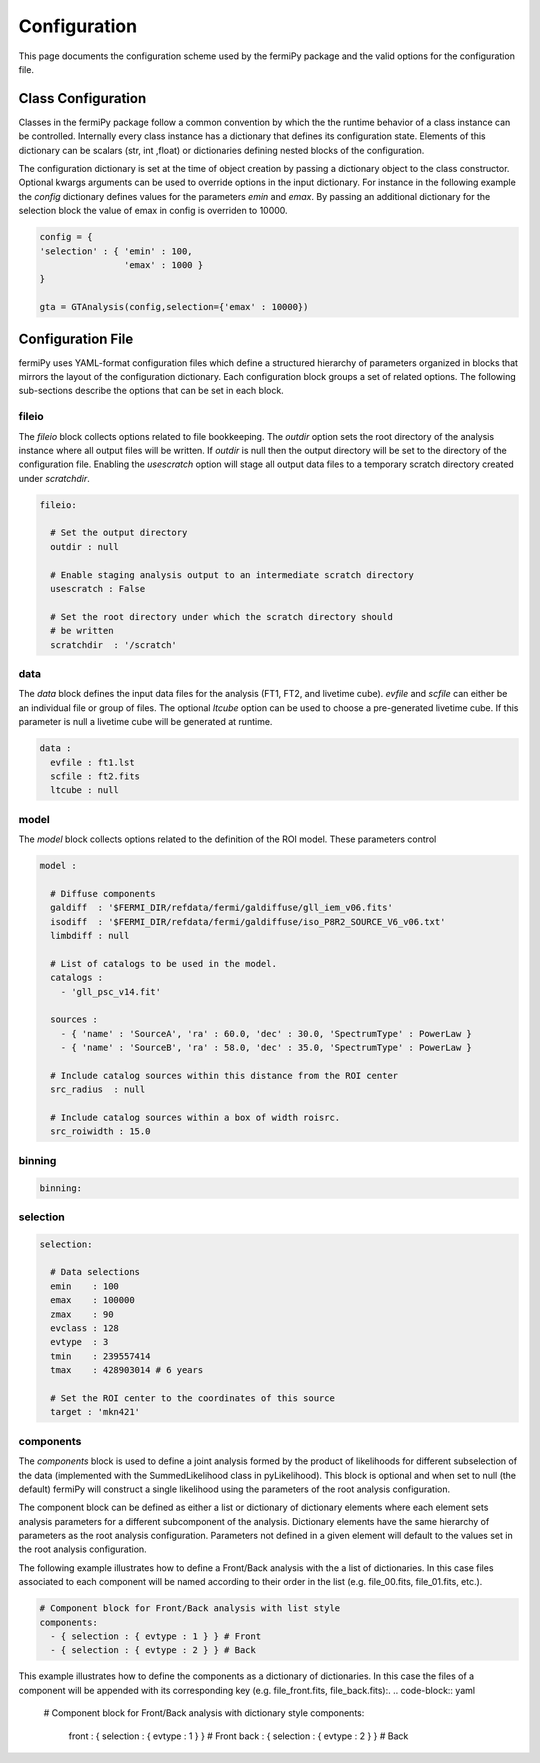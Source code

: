 .. _config:

Configuration
=============

This page documents the configuration scheme used by the fermiPy
package and the valid options for the configuration file.

.. The fermiPy package is controlled through a yaml-format
.. configuration file.

##################################
Class Configuration
##################################

Classes in the fermiPy package follow a common convention by which the
the runtime behavior of a class instance can be controlled.
Internally every class instance has a dictionary that defines its
configuration state.  Elements of this dictionary can be scalars (str,
int ,float) or dictionaries defining nested blocks of the
configuration.

The configuration dictionary is set at the time of object creation by
passing a dictionary object to the class constructor.  Optional kwargs
arguments can be used to override options in the input dictionary.
For instance in the following example the *config* dictionary defines
values for the parameters *emin* and *emax*.  By passing an additional
dictionary for the selection block the value of emax in config is
overriden to 10000.

.. code-block:: python
   
   config = { 
   'selection' : { 'emin' : 100, 
                   'emax' : 1000 }   
   }

   gta = GTAnalysis(config,selection={'emax' : 10000})
   

##################################
Configuration File
##################################

fermiPy uses YAML-format configuration files which define a structured
hierarchy of parameters organized in blocks that mirrors the layout of
the configuration dictionary.  Each configuration block groups a set
of related options.  The following sub-sections describe the options
that can be set in each block.

fileio
------

The *fileio* block collects options related to file bookkeeping.  The
*outdir* option sets the root directory of the analysis instance where
all output files will be written.  If *outdir* is null then the output
directory will be set to the directory of the configuration file.
Enabling the *usescratch* option will stage all output data files to
a temporary scratch directory created under *scratchdir*.

.. code-block:: yaml

   fileio:

     # Set the output directory
     outdir : null

     # Enable staging analysis output to an intermediate scratch directory
     usescratch : False

     # Set the root directory under which the scratch directory should
     # be written
     scratchdir  : '/scratch'

data
----

The *data* block defines the input data files for the analysis (FT1,
FT2, and livetime cube).  *evfile* and *scfile* can either be an
individual file or group of files.  The optional *ltcube* option can
be used to choose a pre-generated livetime cube.  If this parameter is
null a livetime cube will be generated at runtime.

.. code-block:: yaml

   data :
     evfile : ft1.lst
     scfile : ft2.fits 
     ltcube : null

model
-----
The *model* block collects options related to the definition of the
ROI model.  These parameters control 

.. code-block:: yaml

   model :
   
     # Diffuse components
     galdiff  : '$FERMI_DIR/refdata/fermi/galdiffuse/gll_iem_v06.fits'
     isodiff  : '$FERMI_DIR/refdata/fermi/galdiffuse/iso_P8R2_SOURCE_V6_v06.txt'
     limbdiff : null

     # List of catalogs to be used in the model.
     catalogs : 
       - 'gll_psc_v14.fit'

     sources :
       - { 'name' : 'SourceA', 'ra' : 60.0, 'dec' : 30.0, 'SpectrumType' : PowerLaw }
       - { 'name' : 'SourceB', 'ra' : 58.0, 'dec' : 35.0, 'SpectrumType' : PowerLaw }

     # Include catalog sources within this distance from the ROI center
     src_radius  : null

     # Include catalog sources within a box of width roisrc.
     src_roiwidth : 15.0



binning
-------

.. code-block:: yaml

   binning:


selection
---------

.. code-block:: yaml

   selection:

     # Data selections
     emin    : 100
     emax    : 100000
     zmax    : 90
     evclass : 128
     evtype  : 3
     tmin    : 239557414
     tmax    : 428903014 # 6 years

     # Set the ROI center to the coordinates of this source
     target : 'mkn421'

components
----------

The *components* block is used to define a joint analysis formed by
the product of likelihoods for different subselection of the data
(implemented with the SummedLikelihood class in pyLikelihood).  This
block is optional and when set to null (the default) fermiPy will
construct a single likelihood using the parameters of the root
analysis configuration.

The component block can be defined as either a list or dictionary of
dictionary elements where each element sets analysis parameters for a
different subcomponent of the analysis.  Dictionary elements have the
same hierarchy of parameters as the root analysis configuration.
Parameters not defined in a given element will default to the values
set in the root analysis configuration.

The following example illustrates how to define a Front/Back analysis
with the a list of dictionaries.  In this case files associated to
each component will be named according to their order in the list
(e.g. file_00.fits, file_01.fits, etc.).

.. code-block:: yaml

   # Component block for Front/Back analysis with list style
   components:
     - { selection : { evtype : 1 } } # Front
     - { selection : { evtype : 2 } } # Back

This example illustrates how to define the components as a dictionary
of dictionaries.  In this case the files of a component will be
appended with its corresponding key (e.g. file_front.fits, file_back.fits):.
.. code-block:: yaml

   # Component block for Front/Back analysis with dictionary style
   components:
     front : { selection : { evtype : 1 } } # Front
     back  : { selection : { evtype : 2 } } # Back


